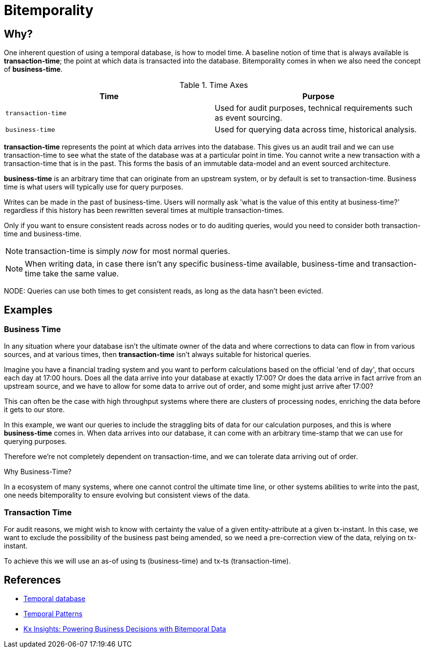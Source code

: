 = Bitemporality

== Why?

One inherent question of using a temporal database, is how to model
time. A baseline notion of time that is always available is
*transaction-time*; the point at which data is transacted into the
database. Bitemporality comes in when we also need the concept of
*business-time*.

.Time Axes
[#table-conversion%header,cols="d,d"]
|===
|Time|Purpose
|`transaction-time`|Used for audit purposes, technical requirements such as event sourcing.
|`business-time`|Used for querying data across time, historical analysis.
|===

*transaction-time* represents the point at which data arrives into the
database. This gives us an audit trail and we can use transaction-time
to see what the state of the database was at a particular point in
time. You cannot write a new transaction with a transaction-time that
is in the past. This forms the basis of an immutable data-model and an
event sourced architecture.

*business-time* is an arbitrary time that can originate from an
 upstream system, or by default is set to transaction-time. Business
 time is what users will typically use for query purposes.

****
Writes can be made in the past of business-time. Users will normally
ask 'what is the value of this entity at business-time?' regardless if
this history has been rewritten several times at multiple
transaction-times.

Only if you want to ensure consistent reads across nodes or to do
auditing queries, would you need to consider both transaction-time and
business-time.
****

NOTE: transaction-time is simply _now_ for most normal queries.

NOTE: When writing data, in case there isn’t any specific
business-time available, business-time and transaction-time take the
same value.

NODE: Queries can use both times to get consistent reads, as long as
the data hasn’t been evicted.

== Examples

=== Business Time

In any situation where your database isn't the ultimate owner of the
data and where corrections to data can flow in from various sources,
and at various times, then *transaction-time* isn't always suitable
for historical queries.

Imagine you have a financial trading system and you want to perform
calculations based on the official 'end of day', that occurs each day
at 17:00 hours. Does all the data arrive into your database at exactly
17:00? Or does the data arrive in fact arrive from an upstream source,
and we have to allow for some data to arrive out of order, and some
might just arrive after 17:00?

This can often be the case with high throughput systems where there
are clusters of processing nodes, enriching the data before it gets to
our store.

In this example, we want our queries to include the straggling bits of
data for our calculation purposes, and this is where *business-time*
comes in. When data arrives into our database, it can come with an
arbitrary time-stamp that we can use for querying purposes.

Therefore we're not completely dependent on transaction-time, and we
can tolerate data arriving out of order.

.Why Business-Time?
****
In a ecosystem of many systems, where one cannot control
the ultimate time line, or other systems abilities to write into the
past, one needs bitemporality to ensure evolving but consistent views
of the data.
****

=== Transaction Time

For audit reasons, we might wish to know with certainty the value of a
given entity-attribute at a given tx-instant. In this case, we want to
exclude the possibility of the business past being amended, so we need a
pre-correction view of the data, relying on tx-instant.

To achieve this we will use an as-of using ts (business-time) and tx-ts
(transaction-time).

== References

* https://en.wikipedia.org/wiki/Temporal_database[Temporal database]
* https://martinfowler.com/eaaDev/timeNarrative.html[Temporal Patterns]
* https://kx.com/blog/kx-insights-powering-business-decisions-bitemporal-data/[Kx Insights: Powering Business Decisions with Bitemporal Data]
